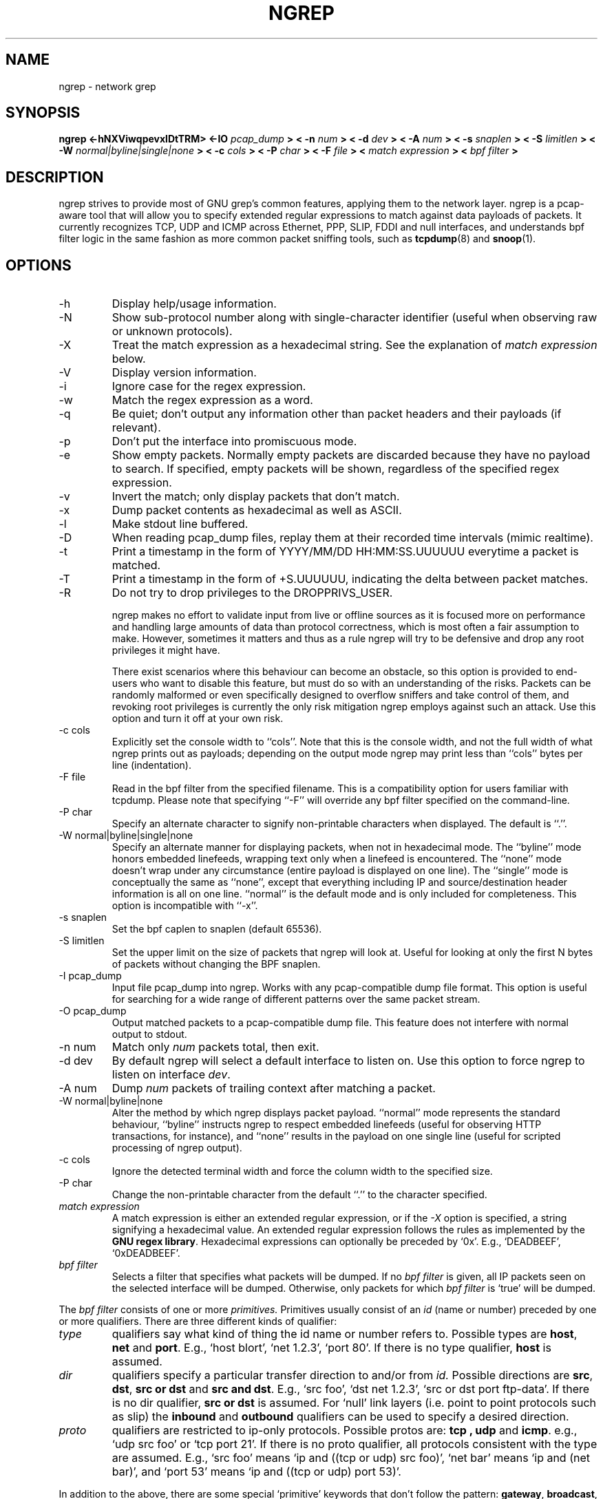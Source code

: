 .\" $Id$
.\"
.\" All content, except portions of the bpf filter explanation, are:
.\"
.\" Copyright (c) 2005  Jordan Ritter <jpr5@darkridge.com>
.\"
.\" Please refer to the LICENSE file for more information.

.TH NGREP 8 "February 2005" *nux "User Manuals"

.SH NAME

ngrep \- network grep

.SH SYNOPSIS

.B ngrep <-hNXViwqpevxlDtTRM> <-IO
.I pcap_dump
.B > < -n
.I num
.B > < -d
.I dev
.B > < -A
.I num
.B > < -s
.I snaplen
.B > < -S
.I limitlen
.B > < -W
.I normal|byline|single|none
.B > < -c
.I cols
.B > < -P
.I char
.B > < -F
.I file
.B > <
.I match expression
.B > <
.I bpf filter
.B >

.SH DESCRIPTION

ngrep strives to provide most of GNU grep's common features, applying
them to the network layer.  ngrep is a pcap-aware tool that will allow
you to specify extended regular expressions to match against data
payloads of packets.  It currently recognizes TCP, UDP and ICMP across
Ethernet, PPP, SLIP, FDDI and null interfaces, and understands bpf
filter logic in the same fashion as more common packet sniffing tools,
such as
.BR tcpdump (8)
and
.BR snoop (1).


.SH OPTIONS
.IP -h
Display help/usage information.

.IP -N
Show sub-protocol number along with single-character identifier
(useful when observing raw or unknown protocols).

.IP -X
Treat the match expression as a hexadecimal string.  See the
explanation of \fImatch expression\fP below.

.IP -V
Display version information.

.IP -i
Ignore case for the regex expression.

.IP -w
Match the regex expression as a word.

.IP -q
Be quiet; don't output any information other than packet headers and
their payloads (if relevant).

.IP -p
Don't put the interface into promiscuous mode.

.IP -e
Show empty packets.  Normally empty packets are discarded because they
have no payload to search.  If specified, empty packets will be shown,
regardless of the specified regex expression.

.IP -v
Invert the match; only display packets that don't match.

.IP -x
Dump packet contents as hexadecimal as well as ASCII.

.IP -l
Make stdout line buffered.

.IP -D
When reading pcap_dump files, replay them at their recorded time
intervals (mimic realtime).

.IP -t
Print a timestamp in the form of YYYY/MM/DD HH:MM:SS.UUUUUU everytime
a packet is matched.

.IP -T
Print a timestamp in the form of +S.UUUUUU, indicating the delta
between packet matches.

.IP -R
Do not try to drop privileges to the DROPPRIVS_USER.

ngrep makes no effort to validate input from live or offline sources
as it is focused more on performance and handling large amounts of
data than protocol correctness, which is most often a fair assumption
to make.  However, sometimes it matters and thus as a rule ngrep will
try to be defensive and drop any root privileges it might have.

There exist scenarios where this behaviour can become an obstacle, so
this option is provided to end-users who want to disable this feature,
but must do so with an understanding of the risks.  Packets can be
randomly malformed or even specifically designed to overflow sniffers
and take control of them, and revoking root privileges is currently
the only risk mitigation ngrep employs against such an attack.  Use
this option and turn it off at your own risk.

.IP "-c cols"
Explicitly set the console width to ``cols''.  Note that this is the
console width, and not the full width of what ngrep prints out as
payloads; depending on the output mode ngrep may print less than
``cols'' bytes per line (indentation).

.IP "-F file"
Read in the bpf filter from the specified filename.  This is a
compatibility option for users familiar with tcpdump.  Please note
that specifying ``-F'' will override any bpf filter specified on the
command-line.

.IP "-P char"
Specify an alternate character to signify non-printable characters
when displayed.  The default is ``.''.

.IP "-W normal|byline|single|none"
Specify an alternate manner for displaying packets, when not in
hexadecimal mode.  The ``byline'' mode honors embedded linefeeds,
wrapping text only when a linefeed is encountered.  The ``none'' mode
doesn't wrap under any circumstance (entire payload is displayed on
one line).  The ``single'' mode is conceptually the same as ``none'',
except that everything including IP and source/destination header
information is all on one line.  ``normal'' is the default mode and is
only included for completeness.  This option is incompatible with
``-x''.

.IP "-s snaplen"
Set the bpf caplen to snaplen (default 65536).

.IP "-S limitlen"
Set the upper limit on the size of packets that ngrep will look at.
Useful for looking at only the first N bytes of packets without
changing the BPF snaplen.

.IP "-I pcap_dump"
Input file pcap_dump into ngrep.  Works with any pcap-compatible dump
file format.  This option is useful for searching for a wide range of
different patterns over the same packet stream.

.IP "-O pcap_dump"
Output matched packets to a pcap-compatible dump file.  This feature
does not interfere with normal output to stdout.

.IP "-n num"
Match only
.I \fInum\fP
packets total, then exit.

.IP "-d dev"
By default ngrep will select a default interface to listen on.  Use
this option to force ngrep to listen on interface \fIdev\fP.

.IP "-A num"
Dump \fInum\fP packets of trailing context after matching a packet.

.IP "-W normal|byline|none"
Alter the method by which ngrep displays packet payload.  ``normal''
mode represents the standard behaviour, ``byline'' instructs ngrep to
respect embedded linefeeds (useful for observing HTTP transactions,
for instance), and ``none'' results in the payload on one single line
(useful for scripted processing of ngrep output).

.IP "-c cols"
Ignore the detected terminal width and force the column width to the
specified size.

.IP "-P char"
Change the non-printable character from the default ``.'' to the
character specified.

.IP "\fI match expression\fP"
A match expression is either an extended regular expression, or if the
\fI-X\fP option is specified, a string signifying a hexadecimal value.
An extended regular expression follows the rules as implemented by the
.B GNU regex
.BR library .
Hexadecimal expressions can optionally be preceded by `0x'.  E.g.,
`DEADBEEF', `0xDEADBEEF'.

.IP "\fI bpf filter\fP"
Selects a filter that specifies what packets will be dumped.  If no
\fIbpf filter\fP is given, all IP packets seen on the selected
interface will be dumped.  Otherwise, only packets for which \fIbpf
filter\fP is `true' will be dumped.
.LP
The \fIbpf filter\fP consists of one or more
.I primitives.
Primitives usually consist of an
.I id
(name or number) preceded by one or more qualifiers.  There are three
different kinds of qualifier:
.IP \fItype\fP
qualifiers say what kind of thing the id name or number refers to.
Possible types are
.BR host ,
.B net
and
.BR port .
E.g., `host blort', `net 1.2.3', `port 80'.  If there is no type
qualifier,
.B host
is assumed.
.IP \fIdir\fP
qualifiers specify a particular transfer direction to and/or from
.I id.
Possible directions are
.BR src ,
.BR dst ,
.B "src or dst"
and
.B "src and"
.BR dst .
E.g., `src foo', `dst net 1.2.3', `src or dst port ftp-data'.  If
there is no dir qualifier,
.B "src or dst"
is assumed.
For `null' link layers (i.e. point to point protocols such as slip) the
.B inbound
and
.B outbound
qualifiers can be used to specify a desired direction.
.IP \fIproto\fP
qualifiers are restricted to ip-only protocols.  Possible protos are:
.B tcp ,
.B udp
and
.BR icmp .
e.g., `udp src foo' or `tcp port 21'.  If there is no proto qualifier,
all protocols consistent with the type are assumed.  E.g., `src foo'
means `ip and ((tcp or udp) src foo)', `net bar' means `ip and (net
bar)', and `port 53' means `ip and ((tcp or udp) port 53)'.
.LP
In addition to the above, there are some special `primitive' keywords
that don't follow the pattern:
.BR gateway ,
.BR broadcast ,
.BR less ,
.B greater
and arithmetic expressions.  All of these are described below.
.LP
More complex filter expressions are built up by using the words
.BR and ,
.B or
and
.B not
to combine primitives.  E.g., `host blort and not port ftp and not
port ftp-data'.  To save typing, identical qualifier lists can be
omitted.  E.g., `tcp dst port ftp or ftp-data or domain' is exactly
the same as `tcp dst port ftp or tcp dst port ftp-data or tcp dst port
domain'.
.LP
Allowable primitives are:

.IP "\fBdst host \fIhost\fR"
True if the IP destination field of the packet is \fIhost\fP,
which may be either an address or a name.

.IP "\fBsrc host \fIhost\fR"
True if the IP source field of the packet is \fIhost\fP.

.IP "\fBhost \fIhost\fP"
True if either the IP source or destination of the packet is \fIhost\fP.
Any of the above host expressions can be prepended with the keywords,
\fBip\fP, \fBarp\fP, or \fBrarp\fP as in:
.in +.5i
.nf
\fBip host \fIhost\fR
.fi
.in -.5i
which is equivalent to:
.in +.5i


.IP "\fBether dst \fIehost\fP"
True if the ethernet destination address is \fIehost\fP.  \fIEhost\fP
may be either a name from /etc/ethers or a number (see
.IR ethers (3N)
for numeric format).
.IP "\fBether src \fIehost\fP"
True if the ethernet source address is \fIehost\fP.
.IP "\fBether host \fIehost\fP"
True if either the ethernet source or destination address is \fIehost\fP.

.IP "\fBgateway\fP \fIhost\fP"
True if the packet used \fIhost\fP as a gateway.  I.e., the ethernet
source or destination address was \fIhost\fP but neither the IP source
nor the IP destination was \fIhost\fP.  \fIHost\fP must be a name and
must be found in both /etc/hosts and /etc/ethers.  (An equivalent
expression is
.in +.5i
.nf
\fBether host \fIehost \fBand not host \fIhost\fR
.fi
.in -.5i
which can be used with either names or numbers for \fIhost / ehost\fP.)

.IP "\fBdst net \fInet\fR"
True if the IP destination address of the packet has a network
number of \fInet\fP. \fINet\fP may be either a name from /etc/networks
or a network number (see \fInetworks(4)\fP for details).

.IP "\fBsrc net \fInet\fR"
True if the IP source address of the packet has a network
number of \fInet\fP.

.IP "\fBnet \fInet\fR"
True if either the IP source or destination address of the packet has a network
number of \fInet\fP.

.IP "\fBnet \fInet\fR \fBmask \fImask\fR"
True if the IP address matches \fInet\fR with the specific netmask.
May be qualified with \fBsrc\fR or \fBdst\fR.

.IP "\fBnet \fInet\fR/\fIlen\fR"
True if the IP address matches \fInet\fR a netmask \fIlen\fR bits wide.
May be qualified with \fBsrc\fR or \fBdst\fR.

.IP "\fBdst port \fIport\fR"
True if the packet is ip/tcp or ip/udp and has a
destination port value of \fIport\fP.
The \fIport\fP can be a number or a name used in /etc/services (see
.IR tcp (4P)
and
.IR udp (4P)).
If a name is used, both the port
number and protocol are checked.  If a number or ambiguous name is used,
only the port number is checked (e.g., \fBdst port 513\fR will print both
tcp/login traffic and udp/who traffic, and \fBport domain\fR will print
both tcp/domain and udp/domain traffic).

.IP "\fBsrc port \fIport\fR"
True if the packet has a source port value of \fIport\fP.

.IP "\fBport \fIport\fR"
True if either the source or destination port of the packet is \fIport\fP.
Any of the above port expressions can be prepended with the keywords,
\fBtcp\fP or \fBudp\fP, as in:
.in +.5i
.nf
\fBtcp src port \fIport\fR
.fi
.in -.5i
which matches only tcp packets whose source port is \fIport\fP.

.IP "\fBless \fIlength\fR"
True if the packet has a length less than or equal to \fIlength\fP.
This is equivalent to:
.in +.5i
.nf
\fBlen <= \fIlength\fP.
.fi
.in -.5i

.IP "\fBgreater \fIlength\fR"
True if the packet has a length greater than or equal to \fIlength\fP.
This is equivalent to:
.in +.5i
.nf
\fBlen >= \fIlength\fP.
.fi
.in -.5i

.IP "\fBip proto \fIprotocol\fR"
True if the packet is an ip packet (see
.IR ip (4P))
of protocol type \fIprotocol\fP.  \fIProtocol\fP can be a number or
one of the names \fItcp\fP, \fIudp\fP or \fIicmp\fP.  Note that the
identifiers \fItcp\fP and \fIudp\fP are also keywords and must be
escaped via backslash (\\), which is \\\\ in the C-shell.

.IP "\fBip broadcast\fR"
True if the packet is an IP broadcast packet.  It checks for both
the all-zeroes and all-ones broadcast conventions, and looks up
the local subnet mask.

.IP "\fBip multicast\fR"
True if the packet is an IP multicast packet.

.IP "\fBip\fR"
Abbreviation for:
.in +.5i
.nf
\fBether proto ip\fR
.fi
.IP  "\fBtcp\fR, \fBudp\fR, \fBicmp\fR"
Abbreviations for:
.in +.5i
.nf
\fBip proto \fIp\fR
.fi
.in -.5i
where \fIp\fR is one of the above protocols.
.IP  "\fIexpr relop expr\fR"
True if the relation holds, where \fIrelop\fR is one of >, <, >=, <=, =, !=,
and \fIexpr\fR is an arithmetic expression composed of integer constants
(expressed in standard C syntax), the normal binary operators
[+, -, *, /, &, |], a length operator, and special packet data accessors.
To access
data inside the packet, use the following syntax:
.in +.5i
.nf
\fIproto\fB [ \fIexpr\fB : \fIsize\fB ]\fR
.fi
.in -.5i
\fIProto\fR is one of \fBip, tcp, udp \fRor \fBicmp\fR, and
indicates the protocol layer for the index operation.  The byte
offset, relative to the indicated protocol layer, is given by
\fIexpr\fR.  \fISize\fR is optional and indicates the number of bytes
in the field of interest; it can be either one, two, or four, and
defaults to one.  The length operator, indicated by the keyword
\fBlen\fP, gives the length of the packet.

For example, `\fBether[0] & 1 != 0\fP' catches all multicast traffic.
The expression `\fBip[0] & 0xf != 5\fP'
catches all IP packets with options. The expression
`\fBip[6:2] & 0x1fff = 0\fP'
catches only unfragmented datagrams and frag zero of fragmented datagrams.
This check is implicitly applied to the \fBtcp\fP and \fBudp\fP
index operations.
For instance, \fBtcp[0]\fP always means the first
byte of the TCP \fIheader\fP, and never means the first byte of an
intervening fragment.
.LP
Primitives may be combined using:
.IP
A parenthesized group of primitives and operators
(parentheses are special to the Shell and must be escaped).
.IP
Negation (`\fB!\fP' or `\fBnot\fP').
.IP
Concatenation (`\fB&&\fP' or `\fBand\fP').
.IP
Alternation (`\fB||\fP' or `\fBor\fP').
.LP
Negation has highest precedence.
Alternation and concatenation have equal precedence and associate
left to right.  Note that explicit \fBand\fR tokens, not juxtaposition,
are now required for concatenation.
.LP
If an identifier is given without a keyword, the most recent keyword
is assumed.
For example,
.in +.5i
.nf
\fBnot host vs and ace\fR
.fi
.in -.5i
is short for
.in +.5i
.nf
\fBnot host vs and host ace\fR
.fi
.in -.5i
which should not be confused with
.in +.5i
.nf
\fBnot ( host vs or ace )\fR
.fi
.in -.5i
.LP
Expression arguments can be passed to ngrep as either a single
argument or as multiple arguments, whichever is more convenient.
Generally, if the expression contains Shell metacharacters, it is
easier to pass it as a single, quoted argument.  Multiple arguments
are concatenated with spaces before being parsed.

.SH DIAGNOSTICS

Errors from
.B ngrep, libpcap,
and the
.B GNU regex library
are all output to stderr.

.SH AUTHOR

Written by Jordan Ritter <jpr5@darkridge.com>.

.SH REPORTING BUGS

Please report bugs to the ngrep's Sourceforge Bug Tracker, located at

    http://sourceforge.net/projects/ngrep/

Non-bug, non-feature-request general feedback should be sent to the
author directly by email.

.SH NOTES

ALL YOUR BASE ARE BELONG TO US.
